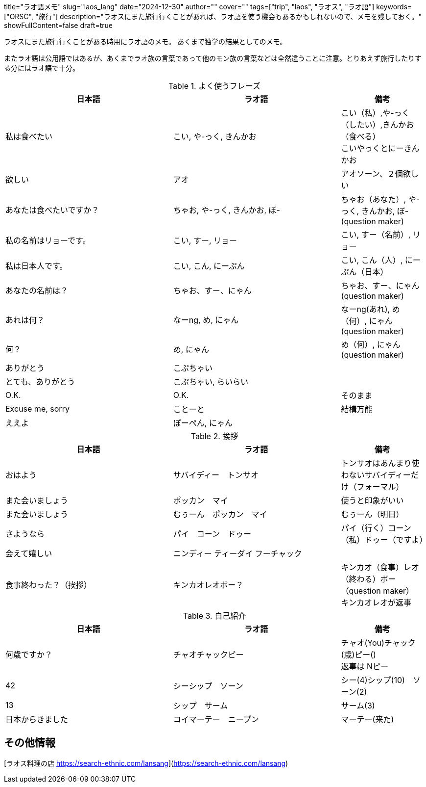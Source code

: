 +++
title="ラオ語メモ"
slug="laos_lang"
date="2024-12-30"
author=""
cover=""
tags=["trip", "laos", "ラオス", "ラオ語"]
keywords=["ORSC", "旅行"]
description="ラオスにまた旅行行くことがあれば、ラオ語を使う機会もあるかもしれないので、メモを残しておく。"
showFullContent=false
draft=true
+++

ラオスにまた旅行行くことがある時用にラオ語のメモ。
あくまで独学の結果としてのメモ。

またラオ語は公用語ではあるが、あくまでラオ族の言葉であって他のモン族の言葉などは全然違うことに注意。とりあえず旅行したりする分にはラオ語で十分。

[%header, cols="2,2,1"]
.よく使うフレーズ
|===

|日本語
|ラオ語
|備考

|私は食べたい
|こい, や-っく, きんかお
|こい（私）,や-っく（したい）,きんかお（食べる） +
こいやっくとにーきんかお

|欲しい
|アオ
|アオソーン、２個欲しい

|あなたは食べたいですか？
|ちゃお, や-っく, きんかお, ぼ-
|ちゃお（あなた）, や-っく, きんかお, ぼ-  (question maker)

|私の名前はリョーです。
|こい, すー, リョー
|こい, すー（名前）, リョー

|私は日本人です。
|こい, こん, にーぷん
|こい, こん（人）, にーぷん（日本）

|あなたの名前は？
|ちゃお、すー、にゃん
|ちゃお、すー、にゃん (question maker)

|あれは何？
|なーng, め, にゃん
|なーng(あれ), め（何）, にゃん(question maker)

|何？
|め, にゃん
|め（何）, にゃん(question maker)

|ありがとう
|こぷちゃい
|

|とても、ありがとう
|こぷちゃい, らいらい
|

|O.K.
|O.K.
|そのまま

|Excuse me, sorry
|ことーと
|結構万能

|ええよ
|ぼーぺん, にゃん
|

|===


[%header, cols="2,2,1"]
.挨拶
|===
|日本語
|ラオ語
|備考

|おはよう
|サバイディー　トンサオ
|トンサオはあんまり使わないサバイディーだけ（フォーマル）

|また会いましょう
|ポッカン　マイ
|使うと印象がいい

|また会いましょう
|むぅーん　ポッカン　マイ
|むぅーん（明日）

|さようなら
|パイ　コーン　ドゥー
|パイ（行く）コーン（私）ドゥー（ですよ）

|会えて嬉しい
|ニンディー ティーダイ フーチャック
|

|食事終わった？（挨拶）
|キンカオレオボー？
|キンカオ（食事）レオ（終わる）ボー（question maker） +
キンカオレオが返事
|===


[%header, cols="2,2,1"]
.自己紹介
|===

|日本語
|ラオ語
|備考

|何歳ですか？　
|チャオチャックピー
|チャオ(You)チャック(歳)ピー()  +
返事は Nピー

|42 
|シーシップ　ソーン
|シー(4)シップ(10)　ソーン(2)

|13
|シップ　サーム　
|サーム(3)

|日本からきました
|コイマーテー　ニープン
|マーテー(来た)

|===

== その他情報
[ラオス料理の店 https://search-ethnic.com/lansang](https://search-ethnic.com/lansang)
